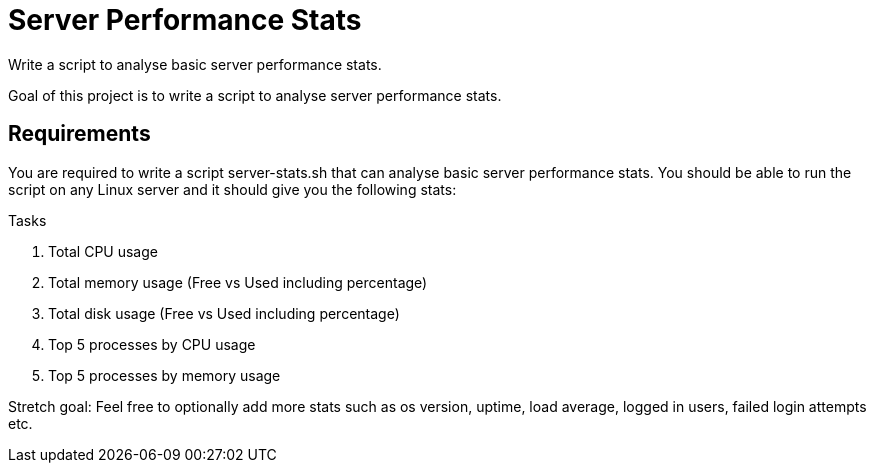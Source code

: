 = Server Performance Stats

Write a script to analyse basic server performance stats.

Goal of this project is to write a script to analyse server performance stats.

== Requirements
You are required to write a script server-stats.sh that can analyse basic server performance stats. You should be able to run the script on any Linux server and it should give you the following stats:

.Tasks

1. Total CPU usage
2. Total memory usage (Free vs Used including percentage)
3. Total disk usage (Free vs Used including percentage)
4. Top 5 processes by CPU usage
5. Top 5 processes by memory usage

Stretch goal: Feel free to optionally add more stats such as os version, uptime, load average, logged in users, failed login attempts etc.